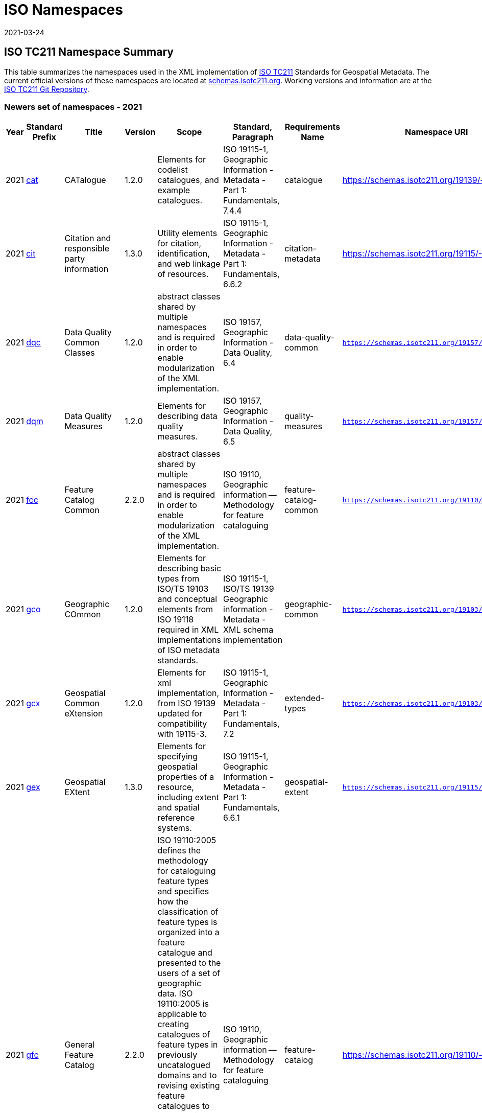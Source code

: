 ﻿= ISO Namespaces
:revdate: 2021-03-24

== ISO TC211 Namespace Summary

This table summarizes the namespaces used in the XML implementation of
https://committee.iso.org/home/tc211[ISO TC211] Standards for Geospatial Metadata.
The current official versions of these namespaces are located at
https://schemas.isotc211.org[schemas.isotc211.org]. Working versions and information
are at the https://github.com/ISO-TC211/XML[ISO TC211 Git Repository].

=== Newers set of namespaces - 2021

[%unnumbered]
[options=header,cols=13]
|===
| Year | Standard Prefix | Title | Version | Scope | Standard, Paragraph |
Requirements Name | Namespace URI | Thumbnail | UML Package | XML Schema | XML Schema
Included | Imported Namespaces

| 2021 | https://schemas.isotc211.org/19139/-/cat/1.2.0/index.html[cat] | CATalogue |
1.2.0 | Elements for codelist catalogues, and example catalogues. | ISO 19115-1,
Geographic Information - Metadata - Part 1: Fundamentals, 7.4.4 | catalogue |
https://schemas.isotc211.org/19139/-/cat/1.2 |
https://schemas.isotc211.org/19139/-/cat/1.2.0/cat.png[image::https://schemas.isotc211.org/19139/-/cat/1.2.0/cat.png[thumbnail of Catalogue UML and attributes,200]] |
Catalog, Code List Item, uom Item, CRS Item |
https://schemas.isotc211.org/19139/-/cat/1.2.0/cat.xsd[cat.xsd] a|
https://schemas.isotc211.org/19139/-/cat/1.2.0/catalogues.xsd[catalogues.xsd] +
https://schemas.isotc211.org/19139/-/cat/1.2.0/codelistItem.xsd[codelistItem.xsd] +
https://schemas.isotc211.org/19139/-/cat/1.2.0/crsItem.xsd[crsItem.xsd] +
https://schemas.isotc211.org/19139/-/cat/1.2.0/uomItem.xsd[uomItem.xsd]
| lan.1.3, gco.1.2
| 2021 | https://schemas.isotc211.org/19115/-1/cit/1.3.0/index.html[cit] | Citation
and responsible party information | 1.3.0 | Utility elements for citation,
identification, and web linkage of resources. | ISO 19115-1, Geographic Information -
Metadata - Part 1: Fundamentals, 6.6.2 | citation-metadata |
https://schemas.isotc211.org/19115/-1/cit/1.3 |
https://schemas.isotc211.org/19115/-1/cit/1.3.0/citationClass.png[image::https://schemas.isotc211.org/19115/-1/cit/1.3.0/citationClass.png[thumbnail of CIT UML and
attributes,200]] | \<\<Leaf\>\> Citation |
https://schemas.isotc211.org/19115/-1/cit/1.3.0/cit.xsd[cit.xsd] |
https://schemas.isotc211.org/19115/-1/cit/1.3.0/citation.xsd[citation.xsd] | gco.1.2,
mcc.1.3
| 2021 | https://schemas.isotc211.org/19157/-/dqc/1.2.0/index.html[dqc] | Data
Quality Common Classes | 1.2.0 | abstract classes shared by multiple namespaces and
is required in order to enable modularization of the XML implementation. | ISO 19157,
Geographic Information - Data Quality, 6.4 | data-quality-common |
`https://schemas.isotc211.org/19157/-/dqc/1.2.0` |
https://schemas.isotc211.org/19157/-/dqc/1.0/dqc.png[image::https://schemas.isotc211.org/19157/-/dqc/1.2.0/dqc.png[Thumbnail of data quality common UML and attributes,200]]
| Data Quality | https://schemas.isotc211.org/19157/-2/dqc/1.2.0/dqc.xsd[dqc.xsd] |
https://schemas.isotc211.org/19157/-2/dqc/1.2.0/abstract.xsd[abstract.xsd] | gco.1.2
| 2021 | https://schemas.isotc211.org/19157/-/dqm/1.2.0/index.html[dqm] | Data
Quality Measures | 1.2.0 | Elements for describing data quality measures. | ISO
19157, Geographic Information - Data Quality, 6.5 | quality-measures |
`https://schemas.isotc211.org/19157/-/dqm/1.2.0` |
https://schemas.isotc211.org/19157/-/dqm/1.2.0/DtaQualMeasrClass.png[image::https://schemas.isotc211.org/19157/-/dqm/1.2.0/DtaQualMeasrClass.png[Thumbnail of Data Quality
Measures UML and attributes,200]] | Data Quality |
https://schemas.isotc211.org/19157/-/dqm/1.2.0/dqm.xsd[dqm.xsd] |
https://schemas.isotc211.org/19157/-/dqm/1.2.0/qualityMeasures.xsd[qualityMeasures.xsd]
| cat.1.2, mcc.1.3, pre.1.1, gco.1.2
| 2021 | https://schemas.isotc211.org/19110/-/fcc/1.0/index.html[fcc] | Feature
Catalog Common | 2.2.0 | abstract classes shared by multiple namespaces and is
required in order to enable modularization of the XML implementation. | ISO 19110,
Geographic information -- Methodology for feature cataloguing |
feature-catalog-common |
`https://schemas.isotc211.org/19110/-/fcc/2.2.0` |
https://schemas.isotc211.org/19110/-/fcc/2.2.0/FeatCatComClass.png[image::https://schemas.isotc211.org/19110/-/fcc/2.2.0/FeatCatComClass.png[Thumbnail of Feature Catalogue
Classes and attributes,200]] | |
https://schemas.isotc211.org/19110/-/fcc/2.2.0/fcc.xsd[fcc.xsd] |
https://schemas.isotc211.org/19110/-/fcc/2.2.0/abstract.xsd[abstract.xsd] | gco.1.2,
cat.1.3
| 2021 | https://schemas.isotc211.org/19103/-/gco/1.2.0/index.html[gco] | Geographic
COmmon | 1.2.0 | Elements for describing basic types from ISO/TS 19103 and conceptual
elements from ISO 19118 required in XML implementations of ISO metadata standards. |
ISO 19115-1, ISO/TS 19139 Geographic information - Metadata - XML schema
implementation | geographic-common |
`https://schemas.isotc211.org/19103/-/gco/1.2.0` | No image available | None |
https://schemas.isotc211.org/19103/-/gco/1.2.0/gco.xsd[gco.xsd] |
https://schemas.isotc211.org/19103/-/gco/1.2.0/baseTypes.xsd[baseTypes.xsd] |
xlink.1999
| 2021 | https://schemas.isotc211.org/19103/-/gcx/1.2.0/index.html[gcx] | Geospatial
Common eXtension | 1.2.0 | Elements for xml implementation, from ISO 19139 updated
for compatibility with 19115-3. | ISO 19115-1, Geographic Information - Metadata -
Part 1: Fundamentals, 7.2 | extended-types |
`https://schemas.isotc211.org/19103/-/gcx/1.2.0` |
https://schemas.isotc211.org/19103/-/gcx/1.2.0/gcx.png[image::https://schemas.isotc211.org/19103/-/gcx/1.2.0/gcx.png[Thumbnail of Geographic Common objects Extension UML
and attributes,200]] | \<\<Leaf\>\> Extended Types |
https://schemas.isotc211.org/19103/-/gcx/1.2.0/gcx.xsd[gcx.xsd] |
https://schemas.isotc211.org/19103/-/gcx/1.2.0/extendedTypes.xsd[extendedTypes.xsd] |
gco.1.2, xlink.1999, mcc.1.3
| 2021 | https://schemas.isotc211.org/19115/-1/gex/1.3.0/index.html[gex] | Geospatial
EXtent | 1.3.0 | Elements for specifying geospatial properties of a resource,
including extent and spatial reference systems. | ISO 19115-1, Geographic Information
- Metadata - Part 1: Fundamentals, 6.6.1 | geospatial-extent |
`https://schemas.isotc211.org/19115/-1/gex/1.3.0` |
https://schemas.isotc211.org/19115/-1/gex/1.3.0/extentClass.png[image::https://schemas.isotc211.org/19115/-1/gex/1.3.0/extentClass.png[Thumbnail of Geographic EXtent UML
and attributes,200]] | \<\<Leaf\>\> Extent |
https://schemas.isotc211.org/19115/-1/gex/1.3.0/gex.xsd[gex.xsd] |
https://schemas.isotc211.org/19115//-1/gex/1.3.0/extent.xsd[extent.xsd] | mcc.1.3,
gco.1.2, gmw.1.2
| 2021 | https://schemas.isotc211.org/19110/-/gfc/2.2.0/index.html[gfc] | General
Feature Catalog | 2.2.0 | ISO 19110:2005 defines the methodology for cataloguing
feature types and specifies how the classification of feature types is organized into
a feature catalogue and presented to the users of a set of geographic data. ISO
19110:2005 is applicable to creating catalogues of feature types in previously
uncatalogued domains and to revising existing feature catalogues to comply with
standard practice. ISO 19110:2005 applies to the cataloguing of feature types that
are represented in digital form. Its principles can be extended to the cataloguing of
other forms of geographic data. | ISO 19110, Geographic information -- Methodology
for feature cataloguing | feature-catalog |
https://schemas.isotc211.org/19110/-/gfc/2.2 |
https://schemas.isotc211.org/19110/-/gfc/2.2.0/CncptMdiFeatCatClass.png[image::https://schemas.isotc211.org/19110/-/gfc/2.2.0/CncptMdiFeatCatClass.png[Thumbnail of General
Feature Classes UML and attributes,200]] | |
https://schemas.isotc211.org/19110/-/gfc/2.2.0/gfc.xsd[gfc.xsd] |
https://schemas.isotc211.org/19110/-/gfc/2.2.0/featureCatalogue.xsd[featureCatalogue.xsd] | cit.1.3, fcc.2.2, lan.1.3, mcc.1.3, gco.1.2
| 2021 | https://schemas.isotc211.org/19123/-2/cis/1.1.0/index.html[gmlcov] |
Geographic Markup Language for COVerages | 1.1.0 | | | |
http://www.opengis.net/gmlcov/1.0[http://www.opengis.net/gmlcov/1.0] |
https://schemas.isotc211.org/19123/-2/cis/1.1.0/AppSchmaCoverages.png[image::https://schemas.isotc211.org/19123/-2/cis/1.1.0/AppSchmaCoverages.png[Thumbnail of Geographic
Markup Language for COVerages,200]] | None |
https://schemas.isotc211.org/19123/-2/cis/1.1.0/gmlcovAll.xsd[gmlcovAll.xsd] a|
https://schemas.isotc211.org/19123/-2/cis/1.1.0/gmlcovAll.xsd[coverage.xsd] +
https://schemas.isotc211.org/19123/-2/cis/1.1.0/gmlcovAll.xsd[grids.xsd] +
https://schemas.isotc211.org/19123/-/cis/1.1.0/gmlcovAll.xsd[codeLists.xsd] +
https://schemas.isotc211.org/19123/-/cis/1.1.0/gmlcovAll.xsd[gridPoint.xsd]
| gml, xlink.1999, gco.1.2
| 2021 | https://schemas.isotc211.org/19136/-1/gmw/1.1.0/index.html[gmw] | Geographic
Markup Wrappers | 1.1.0 | Wrappers for gml dependencies. | ISO 19136-1 |
geographic-wrappers |
https://schemas.isotc211.org/19136/-1/gmw/1.1 |
https://schemas.isotc211.org/19136/-1/gmw/1.1.0/gmwBasePackage.png[image::https://schemas.isotc211.org/19136/-1/gmw/1.1.0/gmwBasePackage.png[Thumbnail of Geographic Markup
Wrappers,200]] | None |
https://schemas.isotc211.org/19136/-1/gmw/1.1.0/gmw.xsd[gmw.xsd] |
https://schemas.isotc211.org/19136/-1/gmw/1.1.0/gmlWrapperTypes2014.xsd[gmlWrapperTypes2014.xsd] | gml, xlink.1999, baseTypes2014.1.0
| 2021 | https://schemas.isotc211.org/19163/-1/igd/1.1.0/index.html[lan] | Image and
Gridded Data | 1.3.0 | Elements for managing Image and Gridded Data. | ISO 19163-1,
Geographic Information - Content components and encoding rules for imagery and
gridded data - Part 1: Content model | |
https://schemas.isotc211.org/19163/-1/igd/1.1 |
https://schemas.isotc211.org/19163/-1/igd/1.1.0/igdStandardsPackageRelationships.png[image::https://schemas.isotc211.org/19163/-1/igd/1.1.0/igdStandardsPackageRelationships.png[Thumbnail of Image and Gridded Data UML and attributes,200]] | \<\<Leaf\>\> Image
and Gridded Data | https://schemas.isotc211.org/19163/-1/igd/1.1.0/igd.xsd[igd.xsd]
a| https://schemas.isotc211.org/19163/-1/igd/1.1.0/IE_Imagery.xsd[IE_Imagery.xsd] +
https://schemas.isotc211.org/19163/-1/igd/1.1.0/IE_ImageryAndGriddedData.xsd[IE_ImageryAndGriddedData.xsd] +
https://schemas.isotc211.org/19163/-1/igd/1.1.0/IE_ThematicGriddedData.xsd[IE_ThematicGriddedData.xsd]
| gco/1.2; cit/1.3; gex/1.3; mri/1.3 msr/1.3; mrc/1.3; mac/2.2; gml/3.2; gmw/1.1;
gmlcov0/1.0
| 2021 | https://schemas.isotc211.org/19115/-1/lan/1.3.0/index.html[lan] | Language
localization | 1.3.0 | Elements for cultural and linguistic adapatiblity. | ISO
19115-1, Geographic Information - Metadata - Part 1: Fundamentals, 7.3 |
language-localization |
https://schemas.isotc211.org/19115/-1/lan/1.3 |
https://schemas.isotc211.org/19115/-1/lan/1.3.0/languageClass.png[image::https://schemas.isotc211.org/19115/-1/lan/1.3.0/languageClass.png[Thumbnail of LNguage and
localization UML and attributes,200]] | \<\<Leaf\>\> Language |
https://schemas.isotc211.org/19115/-1/lan/1.3.0/lan.xsd[lan.xsd] |
https://schemas.isotc211.org/19115/-1/lan/1.3.0/language.xsd[language.xsd] | gco.1.1,
cit.1.3
| 2021 | https://schemas.isotc211.org/19115/-2/mac/2.2.0/index.html[mac] | Metadata
for Acquisition | 2.2.0 | Information related to acquisition platforms, instruments,
operations and other details. | ISO 19115-2, Geographic Information - Metadata - Part
2: Extensions for acquisition and processing, 6.3.2 | |
https://schemas.isotc211.org/19115/-2/mac/2.2 |
https://schemas.isotc211.org/19115/-2/mac/2.2.0/AcquisitionClass.png[image::https://schemas.isotc211.org/19115/-2/mac/2.2.0/AcquisitionClass.png[Thumbnail of Metadata for
ACquisition UML and attributes,200]] | Acquisition Details |
https://schemas.isotc211.org/19115/-2/mac/2.2.0/mac.xsd[mac.xsd] a|
https://schemas.isotc211.org/19115/-2/mac/2.2.0/acquisitionInformationImagery.xsd[acquisitionInformationImagery.xsd] +
https://schemas.isotc211.org/19115/-2/mac/2.2.0/event.xsd[event.xsd]
| gco.1.2, gmw.1.2, mcc.1.3, lan.1.3
| 2021 | https://schemas.isotc211.org/19115/-1/mas/1.3.0/index.html[mas] | Metadata
for Application Schema | 1.3.0 | Elements for referencing Application Schema. | ISO
19115-1, Geographic Information - Metadata - Part 1: Fundamentals, 6.5.13 |
application-schema |
`https://schemas.isotc211.org/19115/-1/mas/1.3.0` |
https://schemas.isotc211.org/19115/-1/mas/1.3.0/appSchemaClass.png[image::https://schemas.isotc211.org/19115/-1/mas/1.3.0/appSchemaClass.png[Thumbnail of Metadata for
Application Schema UML and attributes,200]] | \<\<Leaf\>\> Application Schema |
https://schemas.isotc211.org/19115/-1/mas/1.3.0/mas.xsd[mas.xsd] |
https://schemas.isotc211.org/19115/-1/mas/1.3.0/applicationSchema.xsd[applicationSchema.xsd] | gco.1.2, mcc.1.3, cit.1.30
| 2021 | https://schemas.isotc211.org/19115/-1/mcc/1.3.0/index.html[mcc] | Metadata
Common Classes | 1.3.0 | abstract classes shared by multiple namespaces and is
required in order to enable modularization of the XML implementation. | ISO 19115-1,
Geographic Information - Metadata - Part 1: Fundamentals, 6.6.4 | common-classes |
`https://schemas.isotc211.org/19115/-1/mcc/1.3.0` |
https://schemas.isotc211.org/19115/-1/mcc/1.3.0/CommonClass.png[image::https://schemas.isotc211.org/19115/-1/mcc/1.3.0/CommonClass.png[Thumbnail of Metadata Common Classes
UML and attributes,200]] | \<\<Leaf\>\> |
https://schemas.isotc211.org/19115/-1/mcc/1.3.0/mcc.xsd[mcc.xsd] a|
https://schemas.isotc211.org/19115/-1/mcc/1.3.0/AbstractCommonClasses.xsd[AbstractCommonClasses.xsd] +
https://schemas.isotc211.org/19115/-1/mcc/1.3.0/commonClasses.xsd[commonClasses.xsd]
| gco.1.2
| 2021 | https://schemas.isotc211.org/19115/-1/mco/1.3.0/index.html[mco] | Metadata
for Constraints | 1.3.0 | Elements for describing resource and metadata constraints.
| ISO 19115-1, Geographic Information - Metadata - Part 1: Fundamentals, 6.5.4 and
ISO 19115-2, Geographic Information - Metadata - Part 2: Extensions for acquisition |
constraints |
`https://schemas.isotc211.org/19115/-1/mco/1.3.0` |
https://schemas.isotc211.org/19115/-1/mco/1.3.0/ConstraintClass.png[image::https://schemas.isotc211.org/19115/-1/mco/1.3.0/ConstraintClass.png[Thumbnail of Metadata for
COnstraints UML and attributes,200]] | \<\<Leaf\>\> Constraints |
https://schemas.isotc211.org/19115/-1/mco/1.3.0/mco.xsd[mco.xsd] |
https://schemas.isotc211.org/19115/-1/mco/1.3.0/constraints.xsd[constraints.xsd] |
gco.1.2, mcc.1.3
| 2021 | https://schemas.isotc211.org/19115/-1/mda/1.3.0/index.html[mda] | MetaData
Application | 1.3.0 | Elements to represent resources that may be aggregated and
described by metadata records (DS_*) | ISO 19115-1, Geographic Information - Metadata
- Part 1: Fundamentals, 6.2 | metadata-application |
`https://schemas.isotc211.org/19115/-1/mda/1.3.0` |
https://schemas.isotc211.org/19115/-1/mda/1.3.0/MetadataApplicationClass.png[image::https://schemas.isotc211.org/19115/-1/mda/1.3.0/MetadataApplicationClass.png[Thumbnail
of metadata-application UML and attributes,200]] | \<\<Leaf\>\> Metadata Application
| https://schemas.isotc211.org/19115/-1/mda/1.3.0/mda.xsd[mda.xsd] |
https://schemas.isotc211.org/19115/-1/mda/1.3.0/metadataApplication.xsd[metadataApplication.xsd] | gco.1.2, mdb.1.3
| 2021 | https://schemas.isotc211.org/19115/-1/mdb/1.3.0/index.html[mdb] | Metadata
Base | 1.3.0 | Mandatory elements for describing resources that are not services.
This namespace is used for metadata records that include only mandatory elements. |
ISO 19115-1, Geographic Information - Metadata - Part 1: Fundamentals, 6.5.2 |
metadata-base |
`https://schemas.isotc211.org/19115/-1/mdb/1.3.0` |
https://schemas.isotc211.org/19115/-1/mdb/1.3.0/MdBaseClass.png[image::https://schemas.isotc211.org/19115/-1/mdb/1.3.0/MdBaseClass.png[Thumbnail of Metadata Base UML and
attributes,200]] | | https://schemas.isotc211.org/19115/-1/mdb/1.3.0/mdb.xsd[mdb.xsd]
| https://schemas.isotc211.org/19115/-1/mdb/1.3.0/metadataBase.xsd[metadataBase.xsd]
| cit.1.3, dqc.1.1, lan.1.3, mcc.1.3, mri.1.3, gex.1.2, gco.1.2
| 2021 | https://schemas.isotc211.org/19157/-/mdq/1.2.0/index.html[mdq] | Metadata
for Data Quality | 1.21.0 | Elements for describing the quality of resources. | ISO
19157, Geographic Information - Data Quality, 6.4 | data-quality |
https://schemas.isotc211.org/19157/-/mdq/1.2 |
https://schemas.isotc211.org/19157/-/mdq/1.2.0/mdqElementsClass.png[image::https://schemas.isotc211.org/19157/-/mdq/1.2.0/mdqElementsClass.png[Thumbnail of Metadata for
Data Quality UML and attributes,200]] | Data Quality |
https://schemas.isotc211.org/19157/-/mdq/1.2.0/mdq.xsd[mdq.xsd] a|
https://schemas.isotc211.org/19157/-/mdq/1.2.0/dataQualityElement.xsd[dataQualityElement.xsd] +
https://schemas.isotc211.org/19157/-/mdq/1.2.0/dataQualityEvaluation.xsd[dataQualityEvaluation.xsd] +
https://schemas.isotc211.org/19157/-/mdq/1.2.0/dataQualityImagery.xsd[dataQualityImagery.xsd] +
https://schemas.isotc211.org/19157/-/mdq/1.2.0/dataQualityResult.xsd[dataQualityResult.xsd] +
https://schemas.isotc211.org/19157/-/mdq/1.2.0/metaquality.xsd[metaquality.xsd]
| dqc.1.1, gcx.1.2, mcc.1.3, gco.1.2, gmw.1.2, mrd.1.3
| 2021 | https://schemas.isotc211.org/19115/-1/mex/1.3.0/index.html[mex] | Metadata
with Schema Extensions | 1.3.0 | Elements describing extensions to metadata
standards. | ISO 19115-1, Geographic Information - Metadata - Part 1: Fundamentals,
6.5.12 | metadata-extension |
`https://schemas.isotc211.org/19115/-1/mex/1.3.0` |
https://schemas.isotc211.org/19115/-1/mex/1.3.0/MdExtensionClass.png[image::https://schemas.isotc211.org/19115/-1/mex/1.3.0/MdExtensionClass.png[Thumbnail of Metadata with
schema EXtensions UML and attributes,200]] | \<\<Leaf\>\> Metadata Extension |
https://schemas.isotc211.org/19115/-1/mex/1.3.0/mex.xsd[mex.xsd] |
https://schemas.isotc211.org/19115/-1/mex/1.3.0/metadataExtension.xsd[metadataExtension.xsd] | mcc.1.3, gco.1.2
| 2021 | https://schemas.isotc211.org/19115/-1/mmi/1.3.0/index.html[mmi] | Metadata
for Maintenance Information | 1.3.0 | Elements describing resource and metadata
maintenance. | ISO 19115-1, Geographic Information - Metadata - Part 1: Fundamentals,
6.5.6 | maintenance-information |
`https://schemas.isotc211.org/19115/-1/mmi/1.3.0` |
https://schemas.isotc211.org/19115/-1/mmi/1.3.0/MaintenanceClass.png[image::https://schemas.isotc211.org/19115/-1/mmi/1.3.0/MaintenanceClass.png[Thumbnail of Metadata for
Maintenance Information UML and attributes,200]] | \<\<Leaf\>\> Maintenance |
https://schemas.isotc211.org/19115/-1/mmi/1.3.0/mmi.xsd[mmi.xsd] |
https://schemas.isotc211.org/19115/-1/mmi/1.3.0/maintenance.xsd[maintenance.xsd] |
mcc.1.3, gco.1.2
| 2021 | https://schemas.isotc211.org/19115/-1/mpc/1.3.0/index.html[mpc] | Metadata
for Portrayal Catalog | 1.3.0 | Elements for referencing portrayal catalogs. | ISO
19115-1, Geographic Information - Metadata - Part 1: Fundamentals, 6.5.10 |
portrayal-catalog |
`https://schemas.isotc211.org/19115/-1/mpc/1.3.0` |
https://schemas.isotc211.org/19115/-1/mpc/1.3.0/PortrayalCatClass.png[image::https://schemas.isotc211.org/19115/-1/mpc/1.3.0/PortrayalCatClass.png[Thumbnail of Metadata for
Portrayal Catalog UML and attributes,200]] | \<\<Leaf\>\> Portrayal Catalog |
https://schemas.isotc211.org/19115/-1/mpc/1.3.0/mpc.xsd[mpc.xsd] |
https://schemas.isotc211.org/19115/-1/mpc/1.3.0/portrayalCatalogue.xsd[portrayalCatalogue.xsd] | gco.1.2, mcc.1.3
| 2021 | https://schemas.isotc211.org/19115/-1/mrc/1.3.0/index.html[mrc] | Metadata
for Resource Content | 1.3.0 | Elements for describing resource structure and
content. | ISO 19115-1, Geographic Information - Metadata - Part 1: Fundamentals,
6.5.9 and ISO 19115-2, Geographic Information - Metadata - Part 2: Extensions for
acquisition | resource-content |
`https://schemas.isotc211.org/19115/-1/mrc/1.3.0` |
https://schemas.isotc211.org/19115/-1/mrc/1.3.0/ContentClass.png[image::https://schemas.isotc211.org/19115/-1/mrc/1.3.0/ContentClass.png[Thumbnail of Metadata for Resource
Content UML and attributes,200]] | \<\<Leaf\>\> Resource Content |
https://schemas.isotc211.org/19115/-1/mrc/1.3.0/mrc.xsd[mrc.xsd] a|
https://schemas.isotc211.org/19115/-1/mrc/1.3.0/content.xsd[content.xsd] +
https://schemas.isotc211.org/19115/-2/mrc/2.2.0/contentInformationImagery.xsd[contentInformationImagery.xsd]
| gco.1.2, fcc.2.2, lan.1.3, mcc.1.3, gmw.1.2
| 2021 | https://schemas.isotc211.org/19115/-1/mrd/1.3.0/index.html[mrd] | Metadata
for Resource Distribution | 1.3.0 | Elements specifying how a resource is accessed. |
ISO 19115-1, Geographic Information - Metadata - Part 1: Fundamentals, 6.5.11 |
resource-distribution |
`https://schemas.isotc211.org/19115/-1/mrd/1.3.0` |
https://schemas.isotc211.org/19115/-1/mrd/1.3.0/DistributionClass.png[image::https://schemas.isotc211.org/19115/-1/mrd/1.3.0/DistributionClass.png[Thumbnail of Metadata for
Resource Distribution UML and attributes,200]] | \<\<Leaf\>\> Distribution
Information | https://schemas.isotc211.org/19115/-1/mrd/1.3.0/mrd.xsd[mrd.xsd] |
https://schemas.isotc211.org/19115/-1/mrd/1.3.0/distribution.xsd[distribution.xsd] |
gco.1.2, mcc.1.3
| 2021 | https://schemas.isotc211.org/19115/-1/mri/1.3.0/index.html[mri] | Metadata
for Resource Identification | 1.3.0 | Elements for identifying resources. | ISO
19115-1, Geographic Information - Metadata - Part 1: Fundamentals, 6.5.3 |
resource-identification |
`https://schemas.isotc211.org/19115/-1/mri/1.3.0` |
https://schemas.isotc211.org/19115/-1/mri/1.3.0/IdentificationClass.png[image::https://schemas.isotc211.org/19115/-1/mri/1.3.0/IdentificationClass.png[Thumbnail of Metadata
for Resource Identification UML and attributes,200]] | \<\<Leaf\>\> Identification
Information | https://schemas.isotc211.org/19115/-1/mri/1.3.0/mri.xsd[mri.xsd] |
https://schemas.isotc211.org/19115/-1/mri/1.3.0/identification.xsd[identification.xsd] | lan.1.3, mcc.1.3, gco.1.2, gmw.1.2
| 2021 | https://schemas.isotc211.org/19115/-1/mrl/1.3.0/index.html[mrl] | Metadata
for Resource Lineage | 1.3.0 | Elements for describing resource lineage. | ISO
19115-1, Geographic Information - Metadata - Part 1: Fundamentals and ISO 19115-2,
Geographic Information - Metadata - Part 2: Extensions for acquisition, 6.3.3 |
lineage |
`https://schemas.isotc211.org/19115/-1/mrl/1.3.0` |
https://schemas.isotc211.org/19115/-1/mrl/1.3.0/LineageClass.png[image::https://schemas.isotc211.org/19115/-1/mrl/1.3.0/LineageClass.png[Thumbnail of Metadata for Resource
Lineage UML and attributes,200]] | \<\<Leaf\>\> |
https://schemas.isotc211.org/19115/-1/mrl/1.3.0/mrl.xsd[mrl.xsd] a|
https://schemas.isotc211.org/19115/-1/mrl/1.3.0/lineage.xsd[lineage.xsd] +
https://schemas.isotc211.org/19115/-2/mrl/2.2.0/lineageImagery.xsd[lineageImagery.xsd]
| gco.1.2, mcc.1.3, srv.1.3, gmw.1.2
| 2021 | https://schemas.isotc211.org/19115/-1/mrs/1.3.0/index.html[mrs] | Metadata
for Reference System | 1.3.0 | Elements for describing Reference Systems. | ISO
19115-1, Geographic Information - Metadata - Part 1: Fundamentals, 6.5.8 |
reference-system |
`https://schemas.isotc211.org/19115/-1/mrs/1.3.0` |
https://schemas.isotc211.org/19115/-1/mrs/1.3.0/ReferenceSysClass.png[image::https://schemas.isotc211.org/19115/-1/mrs/1.3.0/ReferenceSysClass.png[Thumbnail of Metadata for
Reference System UML and attributes,200]] | \<\<Leaf\>\> Reference System |
https://schemas.isotc211.org/19115/-1/mrs/1.3.0/mrs.xsd[mrs.xsd] |
https://schemas.isotc211.org/19115/-1/mrs/1.3.0/referenceSystem.xsd[referenceSystem.xsd] | gco.1.2, mcc.1.3/td\>
| 2021 | https://schemas.isotc211.org/19115/-1/msr/1.3.0/index.html[msr] | Metadata
for Spatial Representation | 2.0 | Elements for describing spatial representations of
resources. | ISO 19115-1, Geographic Information - Metadata - Part 1: Fundamentals
AMENDMENT 1, 6.5.7 and ISO 19115-2, Geographic Information - Metadata - Part 2:
Extensions for acquisition | spatial-representation |
`https://schemas.isotc211.org/19115/-1/msr/1.3.0` |
https://schemas.isotc211.org/19115/-1/msr/1.3.0/SpatialRepClass.png[image::https://schemas.isotc211.org/19115/-1/msr/1.3.0/SpatialRepClass.png[Thumbnail of Metadata for
Spatial Representation UML and attributes,200]] | \<\<Leaf\>\> Spatial Representation
| https://schemas.isotc211.org/19115/-1/msr/1.3.0/msr.xsd[msr.xsd] a|
https://schemas.isotc211.org/19115/-1/msr/1.3.0/spatialRepresentation.xsd[spatialRepresentation.xsd] + https://schemas.isotc211.org/19115/-2/msr/2.2.0/spatialRepresentationImagery.xsd[spatialRepresentationImagery.xsd]
| gco.1.2, gmw.1.2, mcc.1.2, dqc.1.1
| 2021 | https://schemas.isotc211.org/19135/-1/pir/1.1.0/index.html[rbc] |
Referencing By Coordinates | 3.1.0 | This part of ISO 19135 specifies procedures for
the registration of items of geographic information. ISO/IEC JTC 1 defines
registration as the assignment of an unambiguous name to an object in a way that
makes the assignment available to interested parties. | ISO 19135, Geographic
information - Procedures for item registration - Part 1: Fundamentals | Procedures
for Item Registration |
https://schemas.isotc211.org/19135/-1/pir/1.1 |
https://schemas.isotc211.org/19135/-1/pir/1.1.0/19135-1ItemRegistrationClassesWeb.png[image::https://schemas.isotc211.org/19135/-1/pir/1.1.0/19135-1ItemRegistrationClassesWeb.png[Thumbnail of Referencing By Coordinates UML and attributes,200]] | |
https://schemas.isotc211.org/19135/-1/pir/1.1.0/pir.xsd[pir.xsd] a| https://schemas.isotc211.org/19135/-1/pir/1.1.0/core.xsd[core.xsd] +
https://schemas.isotc211.org/19135/-1/pir/1.1.0/hierarchy.xsd[hierarchy.xsd] +
https://schemas.isotc211.org/19135/-1/pir/1.1.0/extended.xsd[extended.xsd]
| gco.1.2, cit.1.3
| 2021 | https://schemas.isotc211.org/19111/-/rbc/3.1.0/index.html[rbc] | Referencing
By Coordinates | 3.1.0 | ISO 19111:2019 defines the conceptual schema for the
description of spatial referencing by coordinates, optionally extended to
spatio-temporal referencing. It describes the minimum data required to define one-,
two- and three-dimensional spatial coordinate reference systems with an extension to
merged spatial-temporal reference systems. It allows additional descriptive
information to be provided. It also describes the information required to change
coordinates from one coordinate reference system to another. | ISO 19111, Geographic
information -- Spatial referencing by coordinates | Reference by Coordinate |
https://schemas.isotc211.org/19111/-/rbc/3.1 |
https://schemas.isotc211.org/19111/-/rbc/3.1.0/CoordRefSysClass.png[image::https://schemas.isotc211.org/19111/-/rbc/3.1.0/CoordRefSysClass.png[Thumbnail of Reference by
Coordinate UML and attributes,200]] | |
https://schemas.isotc211.org/19111/-/rbc/3.1.0/rbc.xsd[rbc.xsd] |
https://schemas.isotc211.org/19111/-/rbc/3.1.0/rbcStubs.xsd[rbcStubs.xsd] | gco.1.2,
mcc.1.3
| 2021 | https://schemas.isotc211.org/19115/-1/srv/1.3.0/index.html[srv] | metadata
for SeRVices | 1.3.0 | Elements for describing services. | ISO 19115-1, Geographic
Information - Metadata - Part 1: Fundamentals, 6.5.14 | services |
`https://schemas.isotc211.org/19115/-1/srv/1.3.0` |
https://schemas.isotc211.org/19115/-1/srv/1.3.0/ServiceClass.png[image::https://schemas.isotc211.org/19115/-1/srv/1.3.0/ServiceClass.png[Thumbnail of Metadata for SeRVices
UML and attributes,200]] | \<\<Leaf\>\> Services |
https://schemas.isotc211.org/19115/-1/srv/1.3.0/srv.xsd[srv.xsd] |
https://schemas.isotc211.org/19115/-1/srv/1.3.0/serviceInformation.xsd[serviceInformation.xsd] | gco.1.2, mcc.1.3, mri.1.3
|===

=== Previous sets of namespaces - pre - 2020

[%unnumbered]
[options=header,cols=13]
|===
| Year | Standard Prefix | Title | Version | Scope | Standard, Paragraph |
Requirements Name | Namespace URI | Thumbnail | UML Package | XML Schema | XML Schema
Included | Imported Namespaces

| 2019 | https://schemas.isotc211.org/19115/-3/cat/1.0/index.html[cat] | CATalogue |
1.0 | Elements for codelist catalogues, and example catalogues. | ISO 19115-1,
Geographic Information - Metadata - Part 1: Fundamentals, 7.4.4 | catalogue |
`https://schemas.isotc211.org/19115/-3/cat/1.0` |
https://schemas.isotc211.org/19115/-3/cat/1.0/cat.png[image::https://schemas.isotc211.org/19115/-3/cat/1.0/cat.png[,200]] | Catalog, Code List Item, uom Item, CRS Item |
https://schemas.isotc211.org/19115/-3/cat/1.0/cat.xsd[cat.xsd] |
https://schemas.isotc211.org/19115/-3/cat/1.0/catalogues.xsd[catalogues.xsd]
https://schemas.isotc211.org/19115/-3/cat/1.0/codelistItem.xsd[codelistItem.xsd]
https://schemas.isotc211.org/19115/-3/cat/1.0/crsItem.xsd[crsItem.xsd]
https://schemas.isotc211.org/19115/-3/cat/1.0/uomItem.xsd[uomItem.xsd] | lan.1.0,
gco.1.0
| 2019 | https://schemas.isotc211.org/19115/-3/cit/2.0/index.html[cit] | Citation and
responsible party information | 2.0 | Utility elements for citation, identification,
and web linkage of resources. | ISO 19115-1, Geographic Information - Metadata - Part
1: Fundamentals AMENDMENT 1, 6.6.2 | citation-metadata |
`https://schemas.isotc211.org/19115/-3/cit/2.0` |
https://schemas.isotc211.org/19115/-3/cit/2.0/cit.png[image::https://schemas.isotc211.org/19115/-3/cit/2.0/cit.png[,200]] | \<\<Leaf\>\> Citation |
https://schemas.isotc211.org/19115/-3/cit/2.0/cit.xsd[cit.xsd] |
https://schemas.isotc211.org/19115/-3/cit/2.0/citation.xsd[citation.xsd] | gco.1.0, mcc.1.0
| 2019 | https://schemas.isotc211.org/19157/-2/dqc/1.0/index.html[dqc] | Data Quality
Common Classes | 1.0 | abstract classes shared by multiple namespaces and is required
in order to enable modularization of the XML implementation. | ISO 19157, Geographic
Information - Data Quality, 6.4 | data-quality-common |
`https://schemas.isotc211.org/19157/-2/dqc/1.0` |
https://schemas.isotc211.org/19157/-2/dqc/1.0/dqc.png[image::https://schemas.isotc211.org/19157/-2/dqc/1.0/dqc.png[,200]] | Data Quality |
https://schemas.isotc211.org/19157/-2/dqc/1.0/dqc.xsd[dqc.xsd] |
https://schemas.isotc211.org/19157/-2/dqc/1.0/abstract.xsd[abstract.xsd] | gco.1.0
| 2019 | https://schemas.isotc211.org/19157/-2/dqm/1.0/index.html[dqm] | Data Quality
Measures | 1.0 | Elements for describing data quality measures. | ISO 19157,
Geographic Information - Data Quality, 6.5 | quality-measures |
`https://schemas.isotc211.org/19157/-2/dqm/1.0` |
https://schemas.isotc211.org/19157/-2/dqm/1.0/dqm.png[image::https://schemas.isotc211.org/19157/-2/dqm/1.0/dqm.png[,200]] | Data Quality |
https://schemas.isotc211.org/19157/-2/dqm/1.0/dqm.xsd[dqm.xsd] |
https://schemas.isotc211.org/19157/-2/dqm/1.0/qualityMeasures.xsd[qualityMeasures.xsd]
| cat.1.0, mcc.1.0, pre.1.0, gco.1.0
| 2019 | https://schemas.isotc211.org/19110/fcc/1.0/index.html[fcc] | Feature Catalog
Common | 1.0 | abstract classes shared by multiple namespaces and is required in
order to enable modularization of the XML implementation. | ISO 19110, Geographic
information -- Methodology for feature cataloguing | feature-catalog-common |
`https://schemas.isotc211.org/19110/fcc/1.0` |
https://schemas.isotc211.org/19110/fcc/1.0/fcc.png[image::https://schemas.isotc211.org/19110/fcc/1.0/fcc.png[,200]] | |
https://schemas.isotc211.org/19110/fcc/1.0/fcc.xsd[fcc.xsd] |
https://schemas.isotc211.org/19110/fcc/1.0/abstract.xsd[abstract.xsd] | gco.1.0,
cat.1.0
| 2019 | https://schemas.isotc211.org/19115/-3/gco/1.0/index.html[gco] | Geographic
COmmon | 1.0 | Elements for describing basic types from ISO/TS 19103 and conceptual
elements from ISO 19118 required in XML implementations of ISO metadata standards. |
ISO 19115-1, ISO/TS 19139 Geographic information - Metadata - XML schema
implementation | geographic-common |
`https://schemas.isotc211.org/19115/-3/gco/1.0` |
https://schemas.isotc211.org/19115/-3/gco/1.0/gco.png[image::https://schemas.isotc211.org/19115/-3/gco/1.0/gco.png[,200]] | None |
https://schemas.isotc211.org/19115/-3/gco/1.0/gco.xsd[gco.xsd] |
https://schemas.isotc211.org/19115/-3/gco/1.0/baseTypes2014.xsd[baseTypes2014.xsd] |
xlink.1999
| 2019 | https://schemas.isotc211.org/19115/-3/gcx/1.0/index.html[gcx] | Geospatial
Common eXtension | 1.0 | Elements for xml implementation, from ISO 19139 updated for
compatibility with 19115-3. | ISO 19115-1, Geographic Information - Metadata - Part
1: Fundamentals, 7.2 | extended-types |
`https://schemas.isotc211.org/19115/-3/gcx/1.0` |
https://schemas.isotc211.org/19115/-3/gcx/1.0/gcx.png[image::https://schemas.isotc211.org/19115/-3/gcx/1.0/gcx.png[,200]] | \<\<Leaf\>\> Extended Types |
https://schemas.isotc211.org/19115/-3/gcx/1.0/gcx.xsd[gcx.xsd] |
https://schemas.isotc211.org/19115/-3/gcx/1.0/extendedTypes.xsd[extendedTypes.xsd] | gco.1.0, xlink.1999, mcc.1.0
| 2019 | https://schemas.isotc211.org/19115/-3/gex/1.0/index.html[gex] | Geospatial
EXtent | 1.0 | Elements for specifying geospatial properties of a resource, including
extent and spatial reference systems. | ISO 19115-1, Geographic Information -
Metadata - Part 1: Fundamentals, 6.6.1 | geospatial-extent |
`https://schemas.isotc211.org/19115/-3/gex/1.0` |
https://schemas.isotc211.org/19115/-3/gex/1.0/gex.png[image::https://schemas.isotc211.org/19115/-3/gex/1.0/gex.png[,200]] | \<\<Leaf\>\> Extent |
https://schemas.isotc211.org/19115/-3/gex/1.0/gex.xsd[gex.xsd] |
https://schemas.isotc211.org/19115/-3/gex/1.0/extent.xsd[extent.xsd] | mcc.1.0,
gco.1.0, gmw.1.0
| 2019 | https://schemas.isotc211.org/19110/gfc/1.1/index.html[gfc] | General Feature
Catalog | 1.1 | ISO 19110:2005 defines the methodology for cataloguing feature types
and specifies how the classification of feature types is organized into a feature
catalogue and presented to the users of a set of geographic data. ISO 19110:2005 is
applicable to creating catalogues of feature types in previously uncatalogued domains
and to revising existing feature catalogues to comply with standard practice. ISO
19110:2005 applies to the cataloguing of feature types that are represented in
digital form. Its principles can be extended to the cataloguing of other forms of
geographic data. | ISO 19110, Geographic information -- Methodology for feature
cataloguing | feature-catalog |
https://schemas.isotc211.org/19110/gfc/1.1 |
https://schemas.isotc211.org/19110/gfc/1.1/gfc.png[image::https://schemas.isotc211.org/19110/gfc/1.1/gfc.png[,200]] | |
https://schemas.isotc211.org/19110/gfc/1.1/gfc.xsd[gfc.xsd] |
https://schemas.isotc211.org/19110/gfc/1.1/featureCatalogue.xsd[featureCatalogue.xsd]
| cit.1.0, fcc.1.0, lan.1.0, mcc.1.0, gco.1.0
| 2019 | https://schemas.isotc211.org/19115/-3/gmw/1.0/index.html[gmw] | Geographic
Markup Wrappers | 1.0 | Wrappers for gml dependencies. | ISO 19115-1, Geographic
Information - Metadata - Part 1: Fundamentals | geographic-wrappers |
`https://schemas.isotc211.org/19115/-3/gmw/1.0` |
https://schemas.isotc211.org/19115/-3/gmw/1.0/gmw.png[image::https://schemas.isotc211.org/19115/-3/gmw/1.0/gmw.png[,200]] | None |
https://schemas.isotc211.org/19115/-3/gmw/1.0/gmw.xsd[gmw.xsd] |
https://schemas.isotc211.org/19115/-3/gmw/1.0/gmlWrapperTypes2014.xsd[gmlWrapperTypes2014.xsd] | gml, xlink.1999, baseTypes2014.1.0
| 2019 | https://schemas.isotc211.org/19115/-3/lan/1.0/index.html[lan] | Language
localization | 1.0 | Elements for cultural and linguistic adapatiblity. | ISO
19115-1, Geographic Information - Metadata - Part 1: Fundamentals, 7.3 |
language-localization |
`https://schemas.isotc211.org/19115/-3/lan/1.0` |
https://schemas.isotc211.org/19115/-3/lan/1.0/lan.png[image::https://schemas.isotc211.org/19115/-3/lan/1.0/lan.png[,200]] | \<\<Leaf\>\> Language |
https://schemas.isotc211.org/19115/-3/lan/1.0/lan.xsd[lan.xsd] |
https://schemas.isotc211.org/19115/-3/lan/1.0/language.xsd[language.xsd] | gco.1.0,
cit.1.0
| 2019 | https://schemas.isotc211.org/19115/-3/mac/1.0/index.html[mac] | Metadata for
Acquisition | 1.0 | Information related to acquisition platforms, instruments,
operations and other details. | ISO 19115-2, Geographic Information - Metadata - Part
2: Extensions for imagery and gridded data, A.2.5 | |
`https://schemas.isotc211.org/19115/-3/mac/1.0` |
https://schemas.isotc211.org/19115/-3/mac/1.0/mac.png[image::https://schemas.isotc211.org/19115/-3/mac/1.0/mac.png[,200]] | Acquisition Details |
https://schemas.isotc211.org/19115/-3/mac/1.0/mac.xsd[mac.xsd] |
https://schemas.isotc211.org/19115/-3/mac/1.0/acquisitionInformationImagery.xsd[acquisitionInformationImagery.xsd] | gco.1.0, gmw.1.0, mcc.1.0
| 2019 | https://schemas.isotc211.org/19115/-3/mac/2.0/index.html[mac] | Metadata for
Acquisition | 2.0 | Information related to acquisition platforms, instruments,
operations and other details. | ISO 19115-2, Geographic Information - Metadata - Part
2: Extensions for acquisition and processing, 6.3.2 | |
`https://schemas.isotc211.org/19115/-3/mac/2.0` |
https://schemas.isotc211.org/19115/-3/mac/2.0/mac.png[image::https://schemas.isotc211.org/19115/-3/mac/2.0/mac.png[,200]] | Acquisition Details |
https://schemas.isotc211.org/19115/-3/mac/2.0/mac.xsd[mac.xsd] |
https://schemas.isotc211.org/19115/-3/mac/2.0/acquisitionInformationImagery.xsd[acquisitionInformationImagery.xsd]
https://schemas.isotc211.org/19115/-3/mac/2.0/event.xsd[event.xsd] | gco.1.0,
gmw.1.0, mcc.1.0, lan.1.0
| 2019 | https://schemas.isotc211.org/19115/-3/mas/1.0/index.html[mas] | Metadata for
Application Schema | 1.0 | Elements for referencing Application Schema. | ISO
19115-1, Geographic Information - Metadata - Part 1: Fundamentals, 6.5.13 |
application-schema |
`https://schemas.isotc211.org/19115/-3/mas/1.0` |
https://schemas.isotc211.org/19115/-3/mas/1.0/mas.png[image::https://schemas.isotc211.org/19115/-3/mas/1.0/mas.png[,200]] | \<\<Leaf\>\> Application Schema |
https://schemas.isotc211.org/19115/-3/mas/1.0/mas.xsd[mas.xsd] |
https://schemas.isotc211.org/19115/-3/mas/1.0/applicationSchema.xsd[applicationSchema.xsd] | gco.1.0, mcc.1.0, cit.1.0
| 2019 | https://schemas.isotc211.org/19115/-3/mcc/1.0/index.html[mcc] | Metadata
Common Classes | 1.0 | abstract classes shared by multiple namespaces and is required
in order to enable modularization of the XML implementation. | ISO 19115-1,
Geographic Information - Metadata - Part 1: Fundamentals, 6.6.4 | common-classes |
`https://schemas.isotc211.org/19115/-3/mcc/1.0` |
https://schemas.isotc211.org/19115/-3/mcc/1.0/mcc.png[image::https://schemas.isotc211.org/19115/-3/mcc/1.0/mcc.png[,200]] | \<\<Leaf\>\> |
https://schemas.isotc211.org/19115/-3/mcc/1.0/mcc.xsd[mcc.xsd] |
https://schemas.isotc211.org/19115/-3/mcc/1.0/AbstractCommonClasses.xsd[AbstractCommonClasses.xsd]
https://schemas.isotc211.org/19115/-3/mcc/1.0/commonClasses.xsd[commonClasses.xsd] |
gco.1.0
| 2019 | https://schemas.isotc211.org/19115/-3/mco/1.0/index.html[mco] | Metadata for
Constraints | 1.0 | Elements for describing resource and metadata constraints. | ISO
19115-1, Geographic Information - Metadata - Part 1: Fundamentals, 6.5.4 |
constraints |
`https://schemas.isotc211.org/19115/-3/mco/1.0` |
https://schemas.isotc211.org/19115/-3/mco/1.0/mco.png[image::https://schemas.isotc211.org/19115/-3/mco/1.0/mco.png[,200]] | \<\<Leaf\>\> Constraints |
https://schemas.isotc211.org/19115/-3/mco/1.0/mco.xsd[mco.xsd] |
https://schemas.isotc211.org/19115/-3/mco/1.0/constraints.xsd[constraints.xsd] |
gco.1.0, mcc.1.0
| 2019 | https://schemas.isotc211.org/19115/-3/md1/1.0/index.html[md1] | Metadata for
Data and Services with Geospatial Common Extensions | 1.0 | This namespace contains
all classes needed for a complete metadata record for any resource and enables the
use of FileName, MimeType, and Anchor elements (gex). | ISO 19115-1, Geographic
Information - Metadata - Part 1: Fundamentals, A.2.3.4 |
metadata-extended-types-instance |
`https://schemas.isotc211.org/19115/-3/md1/1.0` |
https://schemas.isotc211.org/19115/-3/md1/1.0/md1.png[image::https://schemas.isotc211.org/19115/-3/md1/1.0/md1.png[,200]] | Implementation Model Only |
https://schemas.isotc211.org/19115/-3/md1/1.0/md1.xsd[md1.xsd] |
https://schemas.isotc211.org/19115/-3/md1/1.0/metadataWExtendedType.xsd[metadataWExtendedType.xsd] | gcx.1.0, mds.1.0
| 2019 | https://schemas.isotc211.org/19115/-3/md1/2.0/index.html[md1] | Metadata for
Data and Services with Geospatial Common Extensions | 2.0 | This namespace contains
all classes needed for a complete metadata record for any resource and enables the
use of FileName, MimeType, and Anchor elements (gex). | ISO 19115-1, Geographic
Information - Metadata - Part 1: Fundamentals, A.2.3.4 |
metadata-extended-types-instance |
`https://schemas.isotc211.org/19115/-3/md1/2.0` |
https://schemas.isotc211.org/19115/-3/md1/2.0/md1.png[image::https://schemas.isotc211.org/19115/-3/md1/2.0/md1.png[,200]] | Implementation Model Only |
https://schemas.isotc211.org/19115/-3/md1/2.0/md1.xsd[md1.xsd] |
https://schemas.isotc211.org/19115/-3/md1/2.0/metadataWExtendedType.xsd[metadataWExtendedType.xsd] | gcx.1.0, mds.2.0
| 2019 | https://schemas.isotc211.org/19115/-3/md2/1.0/index.html[md2] | Metadata
with Extended Schema | 1.0 | This namespace contains all classes needed for a
complete metadata record for any resource and enables the description of schema
extensions (MD_MetadataExtensionInformation) elements (mex). | ISO 19115-1,
Geographic Information - Metadata - Part 1: Fundamentals, A.2.3.5 |
extended-metadata-instance |
`https://schemas.isotc211.org/19115/-3/md2/1.0` |
https://schemas.isotc211.org/19115/-3/md2/1.0/md2.png[image::https://schemas.isotc211.org/19115/-3/md2/1.0/md2.png[,200]] | Implementation Model Only |
https://schemas.isotc211.org/19115/-3/md2/1.0/md2.xsd[md2.xsd] |
https://schemas.isotc211.org/19115/-3/md2/1.0/metadataWithExtensions.xsd[metadataWithExtensions.xsd] | cit.1.0, gcx.1.0, lan.1.0, mcc.1.0, md1.1.0, mex.1.0, mpc.1.0, mri.1.0
| 2019 | https://schemas.isotc211.org/19115/-3/md2/2.0/index.html[md2] | Metadata
with Extended Schema | 2.0 | This namespace contains all classes needed for a
complete metadata record for any resource and enables the description of schema
extensions (MD_MetadataExtensionInformation) elements (mex). | ISO 19115-1,
Geographic Information - Metadata - Part 1: Fundamentals, A.2.3.5 |
extended-metadata-instance |
`https://schemas.isotc211.org/19115/-3/md2/2.0` |
https://schemas.isotc211.org/19115/-3/md2/2.0/md2.png[image::https://schemas.isotc211.org/19115/-3/md2/2.0/md2.png[,200]] | Implementation Model Only |
https://schemas.isotc211.org/19115/-3/md2/2.0/md2.xsd[md2.xsd] |
https://schemas.isotc211.org/19115/-3/md2/2.0/metadataWithExtensions.xsd[metadataWithExtensions.xsd] | cit.2.0, gcx.1.0, lan.1.0, mcc.1.0, md1.2.0, mex.1.0, mpc.1.0, mri.1.0
| 2019 | https://schemas.isotc211.org/19115/-3/mda/1.0/index.html[mda] | MetaData
Application | 1.0 | Elements to represent resources that may be aggregated and
described by metadata records (DS_*) | ISO 19115-1, Geographic Information - Metadata
- Part 1: Fundamentals, 6.2 | metadata-application |
`https://schemas.isotc211.org/19115/-3/mda/1.0` |
https://schemas.isotc211.org/19115/-3/mda/1.0/mda.png[image::https://schemas.isotc211.org/19115/-3/mda/1.0/mda.png[,200]] | \<\<Leaf\>\> Metadata Application |
https://schemas.isotc211.org/19115/-3/mda/1.0/mda.xsd[mda.xsd] |
https://schemas.isotc211.org/19115/-3/mda/1.0/metadataApplication.xsd[metadataApplication.xsd] | md2.1.0, gco.1.0, mdb.1.0
| 2019 | https://schemas.isotc211.org/19115/-3/mda/2.0/index.html[mda] | MetaData
Application | 2.0 | Elements to represent resources that may be aggregated and
described by metadata records (DS_*) | ISO 19115-1, Geographic Information - Metadata
- Part 1: Fundamentals, 6.2 | metadata-application |
`https://schemas.isotc211.org/19115/-3/mda/2.0` |
https://schemas.isotc211.org/19115/-3/mda/2.0/mda.png[image::https://schemas.isotc211.org/19115/-3/mda/2.0/mda.png[,200]] | \<\<Leaf\>\> Metadata Application |
https://schemas.isotc211.org/19115/-3/mda/2.0/mda.xsd[mda.xsd] |
https://schemas.isotc211.org/19115/-3/mda/2.0/metadataApplication.xsd[metadataApplication.xsd] | md2.2.0, gco.1.0, mdb.2.0
| 2019 | https://schemas.isotc211.org/19115/-3/mdb/1.0/index.html[mdb] | Metadata
Base | 1.0 | Mandatory elements for describing resources that are not services. This
namespace is used for metadata records that include only mandatory elements. | ISO
19115-1, Geographic Information - Metadata - Part 1: Fundamentals, 6.5.2 |
metadata-base |
`https://schemas.isotc211.org/19115/-3/mdb/1.0` |
https://schemas.isotc211.org/19115/-3/mdb/1.0/mdb.png[image::https://schemas.isotc211.org/19115/-3/mdb/1.0/mdb.png[,200]] | |
https://schemas.isotc211.org/19115/-3/mdb/1.0/mdb.xsd[mdb.xsd] |
https://schemas.isotc211.org/19115/-3/mdb/1.0/metadataBase.xsd[metadataBase.xsd] |
cit.1.0, dqc.1.0, lan.1.0, mcc.1.0, mri.1.0, gex.1.0, gco.1.0
| 2019 | https://schemas.isotc211.org/19115/-3/mdb/2.0/index.html[mdb] | Metadata
Base | 2.0 | Mandatory elements for describing resources that are not services. This
namespace is used for metadata records that include only mandatory elements. | ISO
19115-1, Geographic Information - Metadata - Part 1: Fundamentals, 6.5.2 |
metadata-base |
`https://schemas.isotc211.org/19115/-3/mdb/2.0` |
https://schemas.isotc211.org/19115/-3/mdb/2.0/mdb.png[image::https://schemas.isotc211.org/19115/-3/mdb/2.0/mdb.png[,200]] | |
https://schemas.isotc211.org/19115/-3/mdb/2.0/mdb.xsd[mdb.xsd] |
https://schemas.isotc211.org/19115/-3/mdb/2.0/metadataBase.xsd[metadataBase.xsd] |
cit.2.0, dqc.1.0, lan.1.0, mcc.1.0, mri.1.0, gex.1.0, gco.1.0
| 2019 | https://schemas.isotc211.org/19157/-2/mdq/1.0/index.html[mdq] | Metadata for
Data Quality | 1.0 | Elements for describing the quality of resources. | ISO 19157,
Geographic Information - Data Quality, 6.4 | data-quality |
`https://schemas.isotc211.org/19157/-2/mdq/1.0` |
https://schemas.isotc211.org/19157/-2/mdq/1.0/mdq.png[image::https://schemas.isotc211.org/19157/-2/mdq/1.0/mdq.png[,200]] | Data Quality |
https://schemas.isotc211.org/19157/-2/mdq/1.0/mdq.xsd[mdq.xsd] |
https://schemas.isotc211.org/19157/-2/mdq/1.0/dataQualityElement.xsd[dataQualityElement.xsd]
https://schemas.isotc211.org/19157/-2/mdq/1.0/dataQualityEvaluation.xsd[dataQualityEvaluation.xsd]
https://schemas.isotc211.org/19157/-2/mdq/1.0/dataQualityImagery.xsd[dataQualityImagery.xsd]
https://schemas.isotc211.org/19157/-2/mdq/1.0/dataQualityResult.xsd[dataQualityResult.xsd] https://schemas.isotc211.org/19157/-2/mdq/1.0/metaquality.xsd[metaquality.xsd] |
dqc.1.0, gcx.1.0, mcc.1.0, gco.1.0, gmw.1.0, mrd.1.0
| 2019 | https://schemas.isotc211.org/19115/-3/mds/1.0/index.html[mds] | Metadata for
Data and Services | 1.0 | This namespace contains all classes needed for a complete
metadata record for any resource. It is used for metadata records that do not include
geospatial common extensions (gex), extenbsions to the schema (mex), data series
(DS_*) elements (mda) or metadata for data transfer (mdt). | ISO 19115-1, Geographic
Information - Metadata - Part 1: Fundamentals, 6.5.2 | metadata-data-or-services |
`https://schemas.isotc211.org/19115/-3/mds/1.0` |
https://schemas.isotc211.org/19115/-3/mds/1.0/mds.png[image::https://schemas.isotc211.org/19115/-3/mds/1.0/mds.png[,200]] | \<\<Leaf\>\> |
https://schemas.isotc211.org/19115/-3/mds/1.0/mds.xsd[mds.xsd] |
https://schemas.isotc211.org/19115/-3/mds/1.0/metadataDataServices.xsd[metadataDataServices.xsd] | fcc.1.0, gex.1.0, mac.1.0, mas.1.0, mco.1.0, mdb.1.0, mdq.1.0, mmi.1.0,
mpc.1.0, mrc.1.0, mrd.1.0, mrl.1.0, mrs.1.0, msr.1.0, srv.2.0
| 2019 | https://schemas.isotc211.org/19115/-3/mds/2.0/index.html[mds] | Metadata for
Data and Services | 2.0 | This namespace contains all classes needed for a complete
metadata record for any resource. It is used for metadata records that do not include
geospatial common extensions (gex), extenbsions to the schema (mex), data series
(DS_*) elements (mda) or metadata for data transfer (mdt). | ISO 19115-1, Geographic
Information - Metadata - Part 1: Fundamentals, 6.5.2 | metadata-data-or-services |
`https://schemas.isotc211.org/19115/-3/mds/2.0` |
https://schemas.isotc211.org/19115/-3/mds/2.0/mds.png[image::https://schemas.isotc211.org/19115/-3/mds/2.0/mds.png[,200]] | \<\<Leaf\>\> |
https://schemas.isotc211.org/19115/-3/mds/2.0/mds.xsd[mds.xsd] |
https://schemas.isotc211.org/19115/-3/mds/2.0/metadataDataServices.xsd[metadataDataServices.xsd] | fcc.1.0, gex.1.0, mac.2.0, mas.1.0, mco.1.0, mdb.2.0, mdq.1.0, mmi.1.0,
mpc.1.0, mrc.2.0, mrd.1.0, mrl.2.0, mrs.1.0, msr.2.0, srv.2.0
| 2019 | https://schemas.isotc211.org/19115/-3/mdt/1.0/index.html[mdt] | Metadata for
Data Transfer | 1.0 | This namespace contains all classes needed for a complete
metadata record for any resource and enables the description of data transfer (MX_*)
elements. This is the most inclusive of the ISO 19115-3 namespaces so it should be
used in situations where all 19115-3 capabilities are required. | ISO 19115-1,
Geographic Information - Metadata - Part 1: Fundamentals, 7.4.2, 7.4.3 |
data-transfer |
`https://schemas.isotc211.org/19115/-3/mdt/1.0` |
https://schemas.isotc211.org/19115/-3/mdt/1.0/mdt.png[image::https://schemas.isotc211.org/19115/-3/mdt/1.0/mdt.png[,200]] | \<\<Leaf\>\> Metadata-based Data Transfers |
https://schemas.isotc211.org/19115/-3/mdt/1.0/mdt.xsd[mdt.xsd] |
https://schemas.isotc211.org/19115/-3/mdt/1.0/metadataTransfer.xsd[metadataTransfer.xsd] | cat.1.0, gcx.1.0, mda.1.0, gco.1.0
| 2019 | https://schemas.isotc211.org/19115/-3/mdt/2.0/index.html[mdt] | Metadata for
Data Transfer | 2.0 | This namespace contains all classes needed for a complete
metadata record for any resource and enables the description of data transfer (MX_*)
elements. This is the most inclusive of the ISO 19115-3 namespaces so it should be
used in situations where all 19115-3 capabilities are required. | ISO 19115-1,
Geographic Information - Metadata - Part 1: Fundamentals, 7.4.2, 7.4.3 |
data-transfer |
`https://schemas.isotc211.org/19115/-3/mdt/2.0` |
https://schemas.isotc211.org/19115/-3/mdt/2.0/mdt.png[image::https://schemas.isotc211.org/19115/-3/mdt/2.0/mdt.png[,200]] | \<\<Leaf\>\> Metadata-based Data Transfers |
https://schemas.isotc211.org/19115/-3/mdt/2.0/mdt.xsd[mdt.xsd] |
https://schemas.isotc211.org/19115/-3/mdt/2.0/metadataTransfer.xsd[metadataTransfer.xsd] | cat.1.0, gcx.1.0, mda.2.0, gco.1.0
| 2019 | https://schemas.isotc211.org/19115/-3/mex/1.0/index.html[mex] | Metadata
with Schema Extensions | 1.0 | Elements describing extensions to metadata standards.
| ISO 19115-1, Geographic Information - Metadata - Part 1: Fundamentals, 6.5.12 |
metadata-extension |
`https://schemas.isotc211.org/19115/-3/mex/1.0` |
https://schemas.isotc211.org/19115/-3/mex/1.0/mex.png[image::https://schemas.isotc211.org/19115/-3/mex/1.0/mex.png[,200]] | \<\<Leaf\>\> Metadata Extension |
https://schemas.isotc211.org/19115/-3/mex/1.0/mex.xsd[mex.xsd] |
https://schemas.isotc211.org/19115/-3/mex/1.0/metadataExtension.xsd[metadataExtension.xsd] | mcc.1.0, gco.1.0
| 2019 | https://schemas.isotc211.org/19115/-3/mmi/1.0/index.html[mmi] | Metadata for
Maintenance Information | 1.0 | Elements describing resource and metadata
maintenance. | ISO 19115-1, Geographic Information - Metadata - Part 1: Fundamentals,
6.5.6 | maintenance-information |
`https://schemas.isotc211.org/19115/-3/mmi/1.0` |
https://schemas.isotc211.org/19115/-3/mmi/1.0/mmi.png[image::https://schemas.isotc211.org/19115/-3/mmi/1.0/mmi.png[,200]] | \<\<Leaf\>\> Maintenance |
https://schemas.isotc211.org/19115/-3/mmi/1.0/mmi.xsd[mmi.xsd] |
https://schemas.isotc211.org/19115/-3/mmi/1.0/maintenance.xsd[maintenance.xsd] |
mcc.1.0, gco.1.0
| 2019 | https://schemas.isotc211.org/19115/-3/mpc/1.0/index.html[mpc] | Metadata for
Portrayal Catalog | 1.0 | Elements for referencing portrayal catalogs. | ISO 19115-1,
Geographic Information - Metadata - Part 1: Fundamentals, 6.5.10 | portrayal-catalog
| `https://schemas.isotc211.org/19115/-3/mpc/1.0` |
https://schemas.isotc211.org/19115/-3/mpc/1.0/mpc.png[image::https://schemas.isotc211.org/19115/-3/mpc/1.0/mpc.png[,200]] | \<\<Leaf\>\> Portrayal Catalog |
https://schemas.isotc211.org/19115/-3/mpc/1.0/mpc.xsd[mpc.xsd] |
https://schemas.isotc211.org/19115/-3/mpc/1.0/portrayalCatalogue.xsd[portrayalCatalogue.xsd] | gco.1.0, mcc.1.0
| 2019 | https://schemas.isotc211.org/19115/-3/mrc/1.0/index.html[mrc] | Metadata for
Resource Content | 1.0 | Elements for describing resource structure and content. |
ISO 19115-1, Geographic Information - Metadata - Part 1: Fundamentals, 6.5.9 |
resource-content |
`https://schemas.isotc211.org/19115/-3/mrc/1.0` |
https://schemas.isotc211.org/19115/-3/mrc/1.0/mrc.png[image::https://schemas.isotc211.org/19115/-3/mrc/1.0/mrc.png[,200]] | \<\<Leaf\>\> Resource Content |
https://schemas.isotc211.org/19115/-3/mrc/1.0/mrc.xsd[mrc.xsd] |
https://schemas.isotc211.org/19115/-3/mrc/1.0/content.xsd[content.xsd]
https://schemas.isotc211.org/19115/-3/mrc/1.0/contentInformationImagery.xsd[contentInformationImagery.xsd] | gco.1.0, fcc.1.0, lan.1.0, mcc.1.0, gmw.1.0
| 2019 | https://schemas.isotc211.org/19115/-3/mrc/2.0/index.html[mrc] | Metadata for
Resource Content | 2.0 | Elements for describing resource structure and content. |
ISO 19115-1, Geographic Information - Metadata - Part 1: Fundamentals AMENDMENT 1,
6.5.9 | resource-content |
`https://schemas.isotc211.org/19115/-3/mrc/2.0` |
https://schemas.isotc211.org/19115/-3/mrc/2.0/mrc.png[image::https://schemas.isotc211.org/19115/-3/mrc/2.0/mrc.png[,200]] | \<\<Leaf\>\> Resource Content |
https://schemas.isotc211.org/19115/-3/mrc/2.0/mrc.xsd[mrc.xsd] |
https://schemas.isotc211.org/19115/-3/mrc/2.0/content.xsd[content.xsd]
https://schemas.isotc211.org/19115/-3/mrc/2.0/contentInformationImagery.xsd[contentInformationImagery.xsd] | gco.1.0, mac.2.0, fcc.1.0, lan.1.0, mcc.1.0, gmw.1.0
| 2019 | https://schemas.isotc211.org/19115/-3/mrd/1.0/index.html[mrd] | Metadata for
Resource Distribution | 1.0 | Elements specifying how a resource is accessed. | ISO
19115-1, Geographic Information - Metadata - Part 1: Fundamentals, 6.5.11 |
resource-distribution |
`https://schemas.isotc211.org/19115/-3/mrd/1.0` |
https://schemas.isotc211.org/19115/-3/mrd/1.0/mrd.png[image::https://schemas.isotc211.org/19115/-3/mrd/1.0/mrd.png[,200]] | \<\<Leaf\>\> Distribution Information |
https://schemas.isotc211.org/19115/-3/mrd/1.0/mrd.xsd[mrd.xsd] |
https://schemas.isotc211.org/19115/-3/mrd/1.0/distribution.xsd[distribution.xsd] |
gco.1.0, mcc.1.0
| 2019 | https://schemas.isotc211.org/19115/-3/mri/1.0/index.html[mri] | Metadata for
Resource Identification | 1.0 | Elements for identifying resources. | ISO 19115-1,
Geographic Information - Metadata - Part 1: Fundamentals, 6.5.3 |
resource-identification |
`https://schemas.isotc211.org/19115/-3/mri/1.0` |
https://schemas.isotc211.org/19115/-3/mri/1.0/mri.png[image::https://schemas.isotc211.org/19115/-3/mri/1.0/mri.png[,200]] | \<\<Leaf\>\> Identification Information |
https://schemas.isotc211.org/19115/-3/mri/1.0/mri.xsd[mri.xsd] |
https://schemas.isotc211.org/19115/-3/mri/1.0/identification.xsd[identification.xsd]
| lan.1.0, mcc.1.0, gco.1.0, gmw.1.0
| 2019 | https://schemas.isotc211.org/19115/-3/mrl/1.0/index.html[mrl] | Metadata for
Resource Lineage | 1.0 | Elements for describing resource lineage. | ISO 19115-1,
Geographic Information - Metadata - Part 1: Fundamentals, 6.5.5 | lineage |
`https://schemas.isotc211.org/19115/-3/mrl/1.0` |
https://schemas.isotc211.org/19115/-3/mrl/1.0/mrl.png[image::https://schemas.isotc211.org/19115/-3/mrl/1.0/mrl.png[,200]] | \<\<Leaf\>\> |
https://schemas.isotc211.org/19115/-3/mrl/1.0/mrl.xsd[mrl.xsd] |
https://schemas.isotc211.org/19115/-3/mrl/1.0/lineage.xsd[lineage.xsd]
https://schemas.isotc211.org/19115/-3/mrl/1.0/lineageImagery.xsd[lineageImagery.xsd]
| gco.1.0, mcc.1.0, gmw.1.0
| 2019 | https://schemas.isotc211.org/19115/-3/mrl/2.0/index.html[mrl] | Metadata for
Resource Lineage | 2.0 | Elements for describing resource lineage. | ISO 19115-1,
Geographic Information - Metadata - Part 2: Extensions for acquisition and
processing, 6.3.3 | lineage |
`https://schemas.isotc211.org/19115/-3/mrl/2.0` |
https://schemas.isotc211.org/19115/-3/mrl/2.0/mrl.png[image::https://schemas.isotc211.org/19115/-3/mrl/2.0/mrl.png[,200]] | \<\<Leaf\>\> |
https://schemas.isotc211.org/19115/-3/mrl/2.0/mrl.xsd[mrl.xsd] |
https://schemas.isotc211.org/19115/-3/mrl/2.0/lineage.xsd[lineage.xsd]
https://schemas.isotc211.org/19115/-3/mrl/2.0/lineageImagery.xsd[lineageImagery.xsd] | gco.1.0, mcc.1.0, srv.2.0, gmw.1.0
| 2019 | https://schemas.isotc211.org/19115/-3/mrs/1.0/index.html[mrs] | Metadata for
Reference System | 1.0 | Elements for describing Reference Systems. | ISO 19115-1,
Geographic Information - Metadata - Part 1: Fundamentals, 6.5.8 | reference-system |
`https://schemas.isotc211.org/19115/-3/mrs/1.0` |
https://schemas.isotc211.org/19115/-3/mrs/1.0/mrs.png[image::https://schemas.isotc211.org/19115/-3/mrs/1.0/mrs.png[,200]] | \<\<Leaf\>\> Reference System |
https://schemas.isotc211.org/19115/-3/mrs/1.0/mrs.xsd[mrs.xsd] |
https://schemas.isotc211.org/19115/-3/mrs/1.0/referenceSystem.xsd[referenceSystem.xsd]
| gco.1.0, mcc.1.0
| 2019 | https://schemas.isotc211.org/19115/-3/msr/1.0/index.html[msr] | Metadata for
Spatial Representation | 1.0 | Elements for describing spatial representations of
resources. | ISO 19115-1, Geographic Information - Metadata - Part 1: Fundamentals,
6.5.7 | spatial-representation |
`https://schemas.isotc211.org/19115/-3/msr/1.0` |
https://schemas.isotc211.org/19115/-3/msr/1.0/msr.png[image::https://schemas.isotc211.org/19115/-3/msr/1.0/msr.png[,200]] | \<\<Leaf\>\> Spatial Representation |
https://schemas.isotc211.org/19115/-3/msr/1.0/msr.xsd[msr.xsd] |
https://schemas.isotc211.org/19115/-3/msr/1.0/spatialRepresentation.xsd[spatialRepresentation.xsd]
https://schemas.isotc211.org/19115/-3/msr/1.0/spatialRepresentationImagery.xsd[spatialRepresentationImagery.xsd] | gco.1.0, gmw.1.0, mcc.1.0, dqc.1.0
| 2019 | https://schemas.isotc211.org/19115/-3/msr/2.0/index.html[msr] | Metadata for
Spatial Representation | 2.0 | Elements for describing spatial representations of
resources. | ISO 19115-1, Geographic Information - Metadata - Part 1: Fundamentals
AMENDMENT 1, 6.5.7 | spatial-representation |
`https://schemas.isotc211.org/19115/-3/msr/2.0` |
https://schemas.isotc211.org/19115/-3/msr/2.0/msr.png[image::https://schemas.isotc211.org/19115/-3/msr/2.0/msr.png[,200]] | \<\<Leaf\>\> Spatial Representation |
https://schemas.isotc211.org/19115/-3/msr/2.0/msr.xsd[msr.xsd] |
https://schemas.isotc211.org/19115/-3/msr/2.0/spatialRepresentation.xsd[spatialRepresentation.xsd]
https://schemas.isotc211.org/19115/-3/msr/2.0/spatialRepresentationImagery.xsd[spatialRepresentationImagery.xsd] | gco.1.0, gmw.1.0, mcc.1.0, dqc.1.0
| 2019 | https://schemas.isotc211.org/19111/rbc/1.0/index.html[rbc] | Referencing By
Coordinates | 1.0 | ISO 19111:2007 defines the conceptual schema for the description
of spatial referencing by coordinates, optionally extended to spatio-temporal
referencing. It describes the minimum data required to define one-, two- and
three-dimensional spatial coordinate reference systems with an extension to merged
spatial-temporal reference systems. It allows additional descriptive information to
be provided. It also describes the information required to change coordinates from
one coordinate reference system to another. | ISO 19111, Geographic information --
Spatial referencing by coordinates | reference-coordinate |
`https://schemas.isotc211.org/19111/rbc/1.0` |
https://schemas.isotc211.org/19111/rbc/1.0/rbc.png[image::https://schemas.isotc211.org/19111/rbc/1.0/rbc.png[,200]] | |
https://schemas.isotc211.org/19111/rbc/1.0/rbc.xsd[rbc.xsd] |
https://schemas.isotc211.org/19111/rbc/1.0/No_Other_Schema[No Other Schema] |
| 2019 | https://schemas.isotc211.org/19111/rce/1.0/index.html[rce] | Referencing By
Coordinates Common | 1.0 | abstract classes shared by multiple namespaces and is
required in order to enable modularization of the XML implementation. | ISO 19111,
Geographic information -- Spatial referencing by coordinates |
coordinate-system-common |
`https://schemas.isotc211.org/19111/rce/1.0` |
https://schemas.isotc211.org/19111/rce/1.0/rce.png[image::https://schemas.isotc211.org/19111/rce/1.0/rce.png[,200]] | |
https://schemas.isotc211.org/19111/rce/1.0/rce.xsd[rce.xsd] |
https://schemas.isotc211.org/19111/rce/1.0/No_Other_Schema[No Other Schema] |
| 2019 | https://schemas.isotc211.org/19115/-3/srv/2.0/index.html[srv] | Metadata for
Services | 2.0 | Elements for describing services. | ISO 19115-1, Geographic
Information - Metadata - Part 1: Fundamentals, 6.5.14 | services |
`https://schemas.isotc211.org/19115/-3/srv/2.0` |
https://schemas.isotc211.org/19115/-3/srv/2.0/srv.png[image::https://schemas.isotc211.org/19115/-3/srv/2.0/srv.png[,200]] | \<\<Leaf\>\> Services |
https://schemas.isotc211.org/19115/-3/srv/2.0/srv.xsd[srv.xsd] |
https://schemas.isotc211.org/19115/-3/srv/2.0/serviceInformation.xsd[serviceInformation.xsd] | gco.1.0, mcc.1.0, mri.1.0
|===
